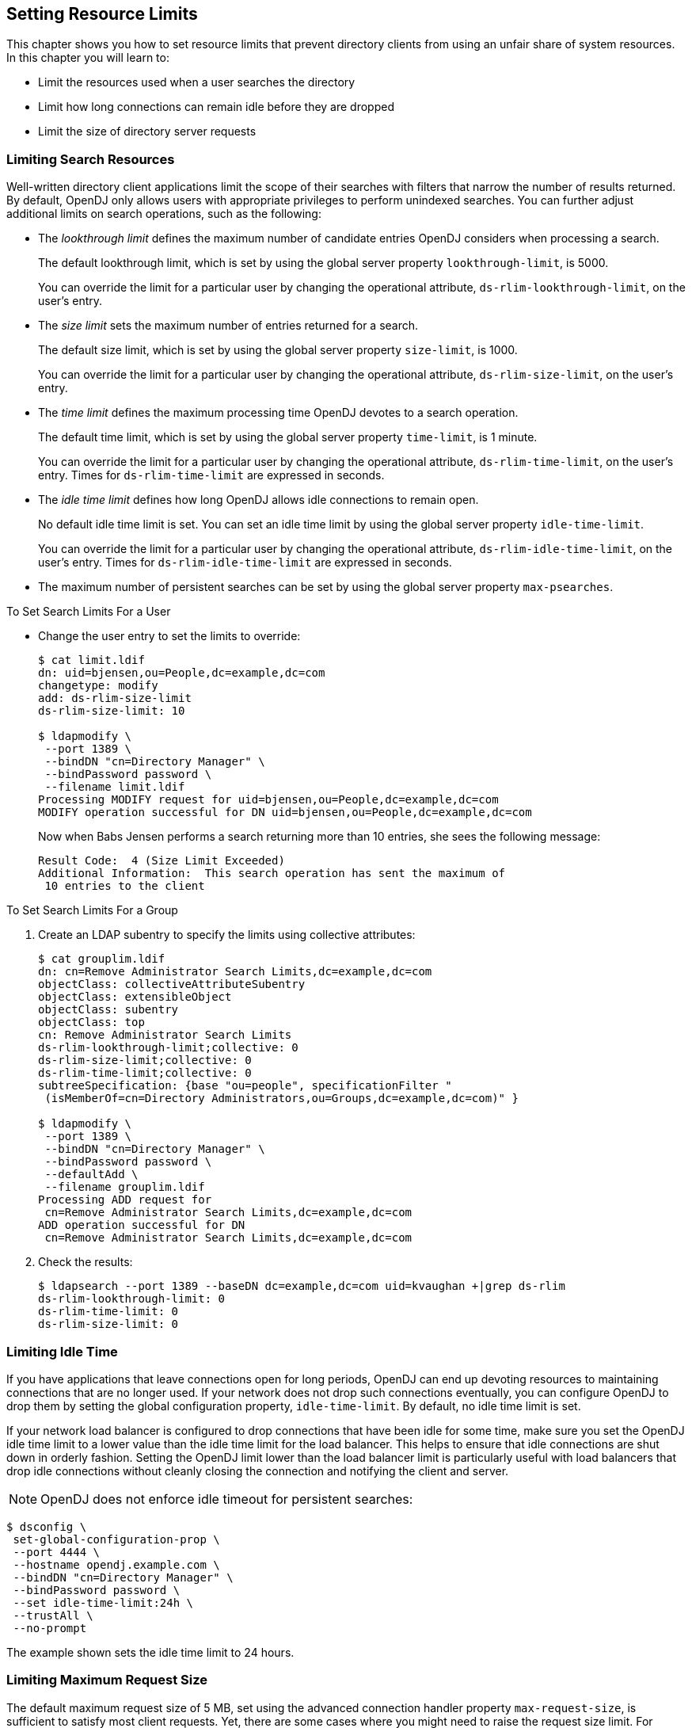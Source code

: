 ////
  The contents of this file are subject to the terms of the Common Development and
  Distribution License (the License). You may not use this file except in compliance with the
  License.
 
  You can obtain a copy of the License at legal/CDDLv1.0.txt. See the License for the
  specific language governing permission and limitations under the License.
 
  When distributing Covered Software, include this CDDL Header Notice in each file and include
  the License file at legal/CDDLv1.0.txt. If applicable, add the following below the CDDL
  Header, with the fields enclosed by brackets [] replaced by your own identifying
  information: "Portions copyright [year] [name of copyright owner]".
 
  Copyright 2017 ForgeRock AS.
  Portions Copyright 2024 3A Systems LLC.
////

:figure-caption!:
:example-caption!:
:table-caption!:


[#chap-resource-limits]
== Setting Resource Limits

This chapter shows you how to set resource limits that prevent directory clients from using an unfair share of system resources. In this chapter you will learn to:

* Limit the resources used when a user searches the directory

* Limit how long connections can remain idle before they are dropped

* Limit the size of directory server requests


[#limit-search-resources]
=== Limiting Search Resources

Well-written directory client applications limit the scope of their searches with filters that narrow the number of results returned. By default, OpenDJ only allows users with appropriate privileges to perform unindexed searches.
You can further adjust additional limits on search operations, such as the following:

* The __lookthrough limit__ defines the maximum number of candidate entries OpenDJ considers when processing a search.
+
The default lookthrough limit, which is set by using the global server property `lookthrough-limit`, is 5000.
+
You can override the limit for a particular user by changing the operational attribute, `ds-rlim-lookthrough-limit`, on the user's entry.

* The __size limit__ sets the maximum number of entries returned for a search.
+
The default size limit, which is set by using the global server property `size-limit`, is 1000.
+
You can override the limit for a particular user by changing the operational attribute, `ds-rlim-size-limit`, on the user's entry.

* The __time limit__ defines the maximum processing time OpenDJ devotes to a search operation.
+
The default time limit, which is set by using the global server property `time-limit`, is 1 minute.
+
You can override the limit for a particular user by changing the operational attribute, `ds-rlim-time-limit`, on the user's entry. Times for `ds-rlim-time-limit` are expressed in seconds.

* The __idle time limit__ defines how long OpenDJ allows idle connections to remain open.
+
No default idle time limit is set. You can set an idle time limit by using the global server property `idle-time-limit`.
+
You can override the limit for a particular user by changing the operational attribute, `ds-rlim-idle-time-limit`, on the user's entry. Times for `ds-rlim-idle-time-limit` are expressed in seconds.

* The maximum number of persistent searches can be set by using the global server property `max-psearches`.


[#set-search-limits-per-user]
.To Set Search Limits For a User
====

* Change the user entry to set the limits to override:
+

[source, console]
----
$ cat limit.ldif
dn: uid=bjensen,ou=People,dc=example,dc=com
changetype: modify
add: ds-rlim-size-limit
ds-rlim-size-limit: 10

$ ldapmodify \
 --port 1389 \
 --bindDN "cn=Directory Manager" \
 --bindPassword password \
 --filename limit.ldif
Processing MODIFY request for uid=bjensen,ou=People,dc=example,dc=com
MODIFY operation successful for DN uid=bjensen,ou=People,dc=example,dc=com
----
+
Now when Babs Jensen performs a search returning more than 10 entries, she sees the following message:
+

[source]
----
Result Code:  4 (Size Limit Exceeded)
Additional Information:  This search operation has sent the maximum of
 10 entries to the client
----

====

[#set-search-limits-per-group]
.To Set Search Limits For a Group
====

. Create an LDAP subentry to specify the limits using collective attributes:
+

[source, console]
----
$ cat grouplim.ldif
dn: cn=Remove Administrator Search Limits,dc=example,dc=com
objectClass: collectiveAttributeSubentry
objectClass: extensibleObject
objectClass: subentry
objectClass: top
cn: Remove Administrator Search Limits
ds-rlim-lookthrough-limit;collective: 0
ds-rlim-size-limit;collective: 0
ds-rlim-time-limit;collective: 0
subtreeSpecification: {base "ou=people", specificationFilter "
 (isMemberOf=cn=Directory Administrators,ou=Groups,dc=example,dc=com)" }

$ ldapmodify \
 --port 1389 \
 --bindDN "cn=Directory Manager" \
 --bindPassword password \
 --defaultAdd \
 --filename grouplim.ldif
Processing ADD request for
 cn=Remove Administrator Search Limits,dc=example,dc=com
ADD operation successful for DN
 cn=Remove Administrator Search Limits,dc=example,dc=com
----

. Check the results:
+

[source, console]
----
$ ldapsearch --port 1389 --baseDN dc=example,dc=com uid=kvaughan +|grep ds-rlim
ds-rlim-lookthrough-limit: 0
ds-rlim-time-limit: 0
ds-rlim-size-limit: 0
----

====


[#limit-idle-time]
=== Limiting Idle Time

If you have applications that leave connections open for long periods, OpenDJ can end up devoting resources to maintaining connections that are no longer used. If your network does not drop such connections eventually, you can configure OpenDJ to drop them by setting the global configuration property, `idle-time-limit`. By default, no idle time limit is set.

If your network load balancer is configured to drop connections that have been idle for some time, make sure you set the OpenDJ idle time limit to a lower value than the idle time limit for the load balancer. This helps to ensure that idle connections are shut down in orderly fashion. Setting the OpenDJ limit lower than the load balancer limit is particularly useful with load balancers that drop idle connections without cleanly closing the connection and notifying the client and server.

[NOTE]
====
OpenDJ does not enforce idle timeout for persistent searches:
====

[source, console]
----
$ dsconfig \
 set-global-configuration-prop \
 --port 4444 \
 --hostname opendj.example.com \
 --bindDN "cn=Directory Manager" \
 --bindPassword password \
 --set idle-time-limit:24h \
 --trustAll \
 --no-prompt
----
The example shown sets the idle time limit to 24 hours.


[#limit-max-request-size]
=== Limiting Maximum Request Size

The default maximum request size of 5 MB, set using the advanced connection handler property `max-request-size`, is sufficient to satisfy most client requests. Yet, there are some cases where you might need to raise the request size limit. For example, if clients add groups with large numbers of members, those add requests can go beyond the 5 MB limit:

[source, console]
----
$ dsconfig \
 set-connection-handler-prop \
 --port 4444 \
 --hostname opendj.example.com \
 --bindDN "cn=Directory Manager" \
 --bindPassword password \
 --handler-name "LDAP Connection Handler" \
 --set max-request-size:20mb \
 --trustAll \
 --no-prompt
----
The example shown sets the maximum request size on the LDAP connection handler to 20 MB.


[#limits-and-proxied-authz]
=== Resource Limits and Proxied Authorization

Proxied authorization uses a standard LDAP control to permit an application to bind as one user and then carry out LDAP operations on behalf of other users.

When using proxied authorization as described in xref:../server-dev-guide/chap-ldap-operations.adoc#proxied-authz["Configuring Proxied Authorization"] in the __Directory Server Developer's Guide__ know that the resource limits do not change when the user proxies as another user. In other words, resource limits depend on the bind DN, not the proxy authorization identity.


